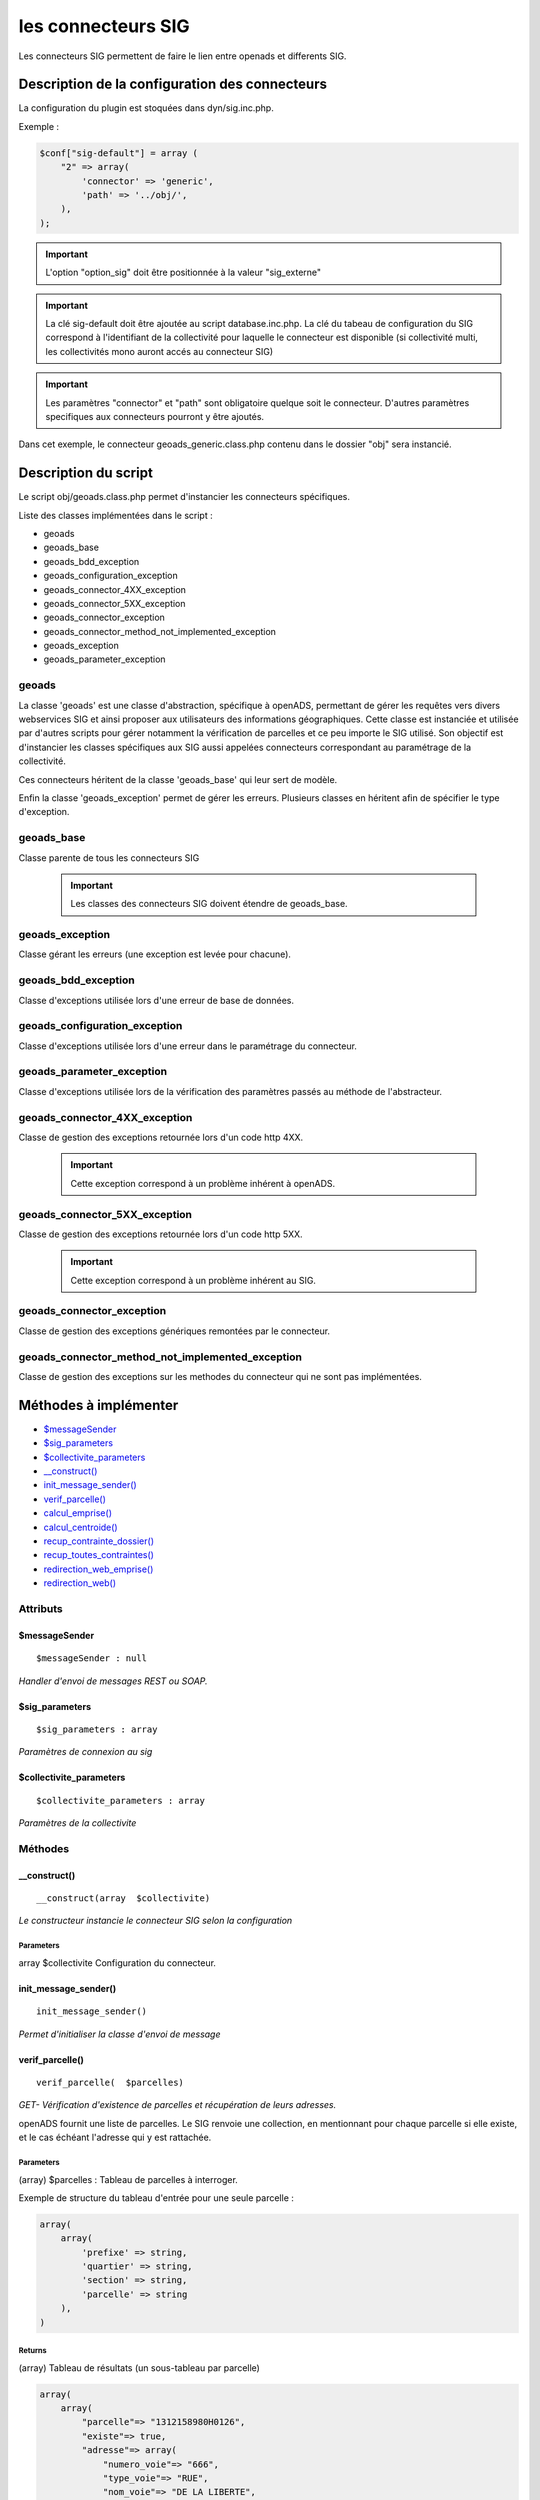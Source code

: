 .. _connecteur_sig:

###################
les connecteurs SIG
###################

Les connecteurs SIG permettent de faire le lien entre openads et differents SIG.

Description de la configuration des connecteurs
###############################################

La configuration du plugin est stoquées dans dyn/sig.inc.php.

Exemple :

.. code:: php
    
    $conf["sig-default"] = array (
        "2" => array(
            'connector' => 'generic',
            'path' => '../obj/',
        ),
    );

.. important:: L'option "option_sig" doit être positionnée à la valeur "sig_externe"

.. important:: La clé sig-default doit être ajoutée au script database.inc.php.
               La clé du tabeau de configuration du SIG correspond à l'identifiant
               de la collectivité pour laquelle le connecteur est disponible
               (si collectivité multi, les collectivités mono auront accés
               au connecteur SIG)

.. important:: Les paramètres "connector" et "path" sont obligatoire quelque
                soit le connecteur. D'autres paramètres specifiques aux connecteurs
                pourront y être ajoutés.

Dans cet exemple, le connecteur geoads_generic.class.php contenu dans le dossier
"obj" sera instancié.


Description du script
#####################

Le script obj/geoads.class.php permet d'instancier les connecteurs spécifiques.

Liste des classes implémentées dans le script :

* geoads
* geoads_base
* geoads_bdd_exception
* geoads_configuration_exception
* geoads_connector_4XX_exception
* geoads_connector_5XX_exception
* geoads_connector_exception
* geoads_connector_method_not_implemented_exception
* geoads_exception
* geoads_parameter_exception


******
geoads
******

La classe 'geoads' est une classe d'abstraction, spécifique à openADS,
permettant de gérer les requêtes vers divers webservices SIG et ainsi
proposer aux utilisateurs des informations géographiques.
Cette classe est instanciée et utilisée par d'autres scripts pour
gérer notamment la vérification de parcelles et ce peu importe le SIG utilisé.
Son objectif est d'instancier les classes spécifiques aux SIG aussi appelées
connecteurs correspondant au paramétrage de la collectivité.

Ces connecteurs héritent de la classe 'geoads_base' qui leur sert de modèle.

Enfin la classe 'geoads_exception' permet de gérer les erreurs.
Plusieurs classes en héritent afin de spécifier le type d'exception.

***********
geoads_base
***********

Classe parente de tous les connecteurs SIG

    .. important:: Les classes des connecteurs SIG doivent étendre de geoads_base.

****************
geoads_exception
****************

Classe gérant les erreurs (une exception est levée pour chacune).


********************
geoads_bdd_exception
********************

Classe d'exceptions utilisée lors d'une erreur de base de données.

******************************
geoads_configuration_exception
******************************

Classe d'exceptions utilisée lors d'une erreur dans le paramétrage du connecteur.


**************************
geoads_parameter_exception
**************************

Classe d'exceptions utilisée lors de la vérification des paramètres
passés au méthode de l'abstracteur.


******************************
geoads_connector_4XX_exception
******************************

Classe de gestion des exceptions retournée lors d'un code http 4XX.

    .. important:: Cette exception correspond à un problème inhérent à openADS.


******************************
geoads_connector_5XX_exception
******************************

Classe de gestion des exceptions retournée lors d'un code http 5XX.

    .. important:: Cette exception correspond à un problème inhérent au SIG.


**************************
geoads_connector_exception
**************************

Classe de gestion des exceptions génériques remontées par le connecteur.


*************************************************
geoads_connector_method_not_implemented_exception
*************************************************

Classe de gestion des exceptions sur les methodes du connecteur qui ne sont pas
implémentées.


Méthodes à implémenter
######################


* `$messageSender`_
* `$sig_parameters`_
* `$collectivite_parameters`_
* `__construct()`_
* `init_message_sender()`_
* `verif_parcelle()`_
* `calcul_emprise()`_
* `calcul_centroide()`_
* `recup_contrainte_dossier()`_
* `recup_toutes_contraintes()`_
* `redirection_web_emprise()`_
* `redirection_web()`_

*********
Attributs
*********

$messageSender
**************

::

    $messageSender : null


*Handler d'envoi de messages REST ou SOAP.*


$sig_parameters
***************

::

    $sig_parameters : array


*Paramètres de connexion au sig*


$collectivite_parameters
************************


::

    $collectivite_parameters : array


*Paramètres de la collectivite*


********
Méthodes
********


__construct()
*************


::

    __construct(array  $collectivite) 


*Le constructeur instancie le connecteur SIG selon la configuration*


Parameters
``````````
array $collectivite
Configuration du connecteur.


init_message_sender()
*********************


::

    init_message_sender()

*Permet d'initialiser la classe d'envoi de message*


verif_parcelle()
****************


::

    verif_parcelle(  $parcelles) 


*GET- Vérification d'existence de parcelles et récupération de leurs
adresses.*

openADS fournit une liste de parcelles. Le SIG renvoie une collection,
en mentionnant pour chaque parcelle si elle existe, et le cas échéant
l'adresse qui y est rattachée.


Parameters
``````````
(array) $parcelles : Tableau de parcelles à interroger.

Exemple de structure du tableau d'entrée pour une seule parcelle :

.. code:: php

    array(
        array(
            'prefixe' => string,
            'quartier' => string,
            'section' => string,
            'parcelle' => string
        ),
    )



Returns
```````
(array) Tableau de résultats (un sous-tableau par parcelle)

.. code:: php

    array(
        array(
            "parcelle"=> "1312158980H0126",
            "existe"=> true,
            "adresse"=> array(
                "numero_voie"=> "666",
                "type_voie"=> "RUE",
                "nom_voie"=> "DE LA LIBERTE",
                "arrondissement"=> "11"
            ),
        ),
    )

Si la parcelle n'existe pas :

.. code:: php

    array(
        array(
            "parcelle"=> "1312158980H0126",
            "existe"=> false,
        ),
    )



calcul_emprise()
****************


::

    calcul_emprise(  $parcelles,   $dossier) 


*POST -Déclenche sur le SIG le calcul de l'emprise des parcelles d'un dossier.*

openADS fournit une liste de parcelles et le numéro de dossier
correspondant. Le SIG renvoie un statut, spécifiant si le calcul été
effectué correctement ou non.



Parameters
``````````

(array) $parcelles : Tableau de parcelles.
Exemple de structure du tableau d'entrée pour une seule parcelle :

.. code:: php

    array(
        array(
            'prefixe' => string,
            'quartier' => string,
            'section' => string,
            'parcelle' => string
        ),
    )

(string) $dossier : Numéro du dossier.
Ex. : PC1305515J0045P0.



Returns
```````
(boolean) true si le calcul est OK, false sinon.


calcul_centroide()
******************


::

    calcul_centroide(  $dossier) 


*POST - Déclenche sur le SIG le calcul du centroïde d'un dossier.*

openADS appelle la méthode centroide sur la ressource du dossier
souhaité. Si le calcul du centroïde est conduit avec succès, le SIG
renvoie un statut positif, accompagné des coordonnées du centroïde.
Dans le cas contraire, le SIG renvoie un statut négatif.


Parameters
``````````
(string) $dossier : Numéro du dossier. Ex. : PC1305515J0045P0.


Returns
```````
(array) Coordonnées du centroïde :

.. code:: php

    array(
        "statut_calcul_centroide" => true,
        "x" => "1888778.84",
        "y" => "3131268.88"
    )

Ou false si le calcul a échoué.


recup_contrainte_dossier()
**************************


::

    recup_contrainte_dossier(  $dossier) 


*GET - Récupération des contraintes applicables sur un dossier.*

openADS appelle la méthode contrainte sur la ressource du dossier
souhaité. Le SIG renvoie une collection de contraintes qui s'y
appliquent.


Parameters
``````````
(string) $dossier : Numéro du dossier. Ex. : PC1305515J0045P0.


Returns
```````
(array) Tableau de contraintes :

.. code:: php

    array(
        array(
            "contrainte" => "26",
            "groupe_contrainte" => "ZONES DU PLU",
            "sous_groupe_contrainte" => "protection",
            "libelle" => "Une seconde contrainte du PLU",
        ),
    )


recup_toutes_contraintes()
**************************


::

    recup_toutes_contraintes(  $code_insee) 


*GET - Récupération de toutes les contraintes existantes pour une
commune.*

OpenADS appelle le SIG en précisant seulement le code INSEE de la
commune. Il renvoie une collection de l'intégralité des contraintes
existantes.



Returns
```````
(array) Tableau de toutes les contraintes existantes.

.. code:: php

    array(
        array(
            "groupe_contrainte" => "ZONES DU PLU",
            "contrainte" => "26",
            "libelle" => "Une seconde contrainte du PLU",
            "sous_groupe_contrainte" => "protection",
        )
    )



redirection_web_emprise()
*************************


::

    redirection_web_emprise(  $parcelles,   $dossier) 


*Redirection vers le SIG dans le contexte de dessin d'emprise pour un
dossier.*



Parameters
``````````
(array) $parcelles : Tableau de parcelles.

(string) $dossier : L'identifiant du dossier.



Returns
```````
(string) L'url du SIG


redirection_web()
*****************


::

    redirection_web(  $parcelles = null,   $dossier = null) 

*Redirection vers le SIG dans le contexte de visualisation du
dossier.*

Si les deux arguments sont nuls, c'est l'url par défaut du sig qui
doit être retourné.



Parameters
``````````
(array) $parcelles : Tableau de parcelles.

(string) $dossier : L'identifiant du dossier.



Returns
```````
(string) L'url du SIG

